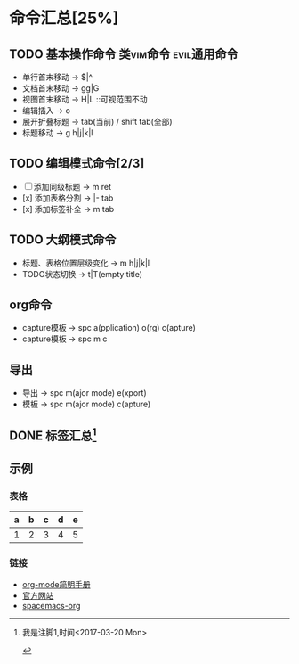 * 命令汇总[25%]
** TODO 基本操作命令 :类vim命令:evil通用命令:
   - 单行首末移动 -> $|^
   - 文档首末移动 -> gg|G
   - 视图首末移动 -> H|L ::可视范围不动
   - 编辑插入 -> o
   - 展开折叠标题 -> tab(当前) / shift tab(全部)
   - 标题移动 -> g h|j|k|l
** TODO 编辑模式命令[2/3] 
   - [-] 添加同级标题 -> m ret
   - [x] 添加表格分割 -> |- tab
   - [x] 添加标签补全 -> m tab
** TODO 大纲模式命令
   - 标题、表格位置层级变化 -> m h|j|k|l
   - TODO状态切换 -> t|T(empty title)
** org命令
   - capture模板 -> spc a(pplication) o(rg) c(apture)
   - capture模板 -> spc m c 
** 导出
   - 导出 -> spc m(ajor mode) e(xport)
   - 模板 -> spc m(ajor mode) c(apture)
** DONE 标签汇总[fn:1]
   CLOSED: [2017-03-20 Mon 00:46]
   #+STARTUP: content
** 示例
*** 表格
    | a | b | c | d | e |
    |---+---+---+---+---|
    | 1 | 2 | 3 | 4 | 5 |
    |---+---+---+---+---|
*** 链接
   - [[http://www.cnblogs.com/Open_Source/archive/2011/07/17/2108747.html][org-mode简明手册]]
   - [[http://orgmode.org/][官方网站]]
   - [[https://github.com/syl20bnr/spacemacs/tree/master/layers/%2Bemacs/org][spacemacs-org]]


[fn:1] 我是注脚1,时间<2017-03-20 Mon>

#+TODO: TODO(t) | DONE(d)
#+TODO: REPORT(r) BUG(b) KNOWNCAUSE(k) | FIXED(f)
#+TODO: | CANCELED(c)
#+TAGS: @tag1 @tag2 @tag3
